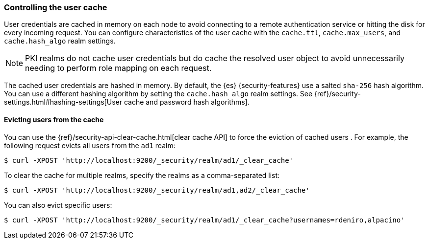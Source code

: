 [role="xpack"]
[[controlling-user-cache]]
=== Controlling the user cache

User credentials are cached in memory on each node to avoid connecting to a
remote authentication service or hitting the disk for every incoming request.
You can configure characteristics of the user cache with the `cache.ttl`,
`cache.max_users`, and `cache.hash_algo` realm settings.

NOTE: PKI realms do not cache user credentials but do cache the resolved user
object to avoid unnecessarily needing to perform role mapping on each request.

The cached user credentials are hashed in memory. By default, the {es}
{security-features} use a salted `sha-256` hash algorithm. You can use a
different hashing algorithm by setting the `cache.hash_algo` realm settings. See 
{ref}/security-settings.html#hashing-settings[User cache and password hash algorithms].

[[cache-eviction-api]]
==== Evicting users from the cache

You can use the {ref}/security-api-clear-cache.html[clear cache API] to force
the eviction of cached users . For example, the following request evicts all
users from the `ad1` realm:

[source,js]
------------------------------------------------------------
$ curl -XPOST 'http://localhost:9200/_security/realm/ad1/_clear_cache'
------------------------------------------------------------

To clear the cache for multiple realms, specify the realms as a comma-separated
list:

[source,js]
------------------------------------------------------------
$ curl -XPOST 'http://localhost:9200/_security/realm/ad1,ad2/_clear_cache'
------------------------------------------------------------

You can also evict specific users:

[source, java]
------------------------------------------------------------
$ curl -XPOST 'http://localhost:9200/_security/realm/ad1/_clear_cache?usernames=rdeniro,alpacino'
------------------------------------------------------------

